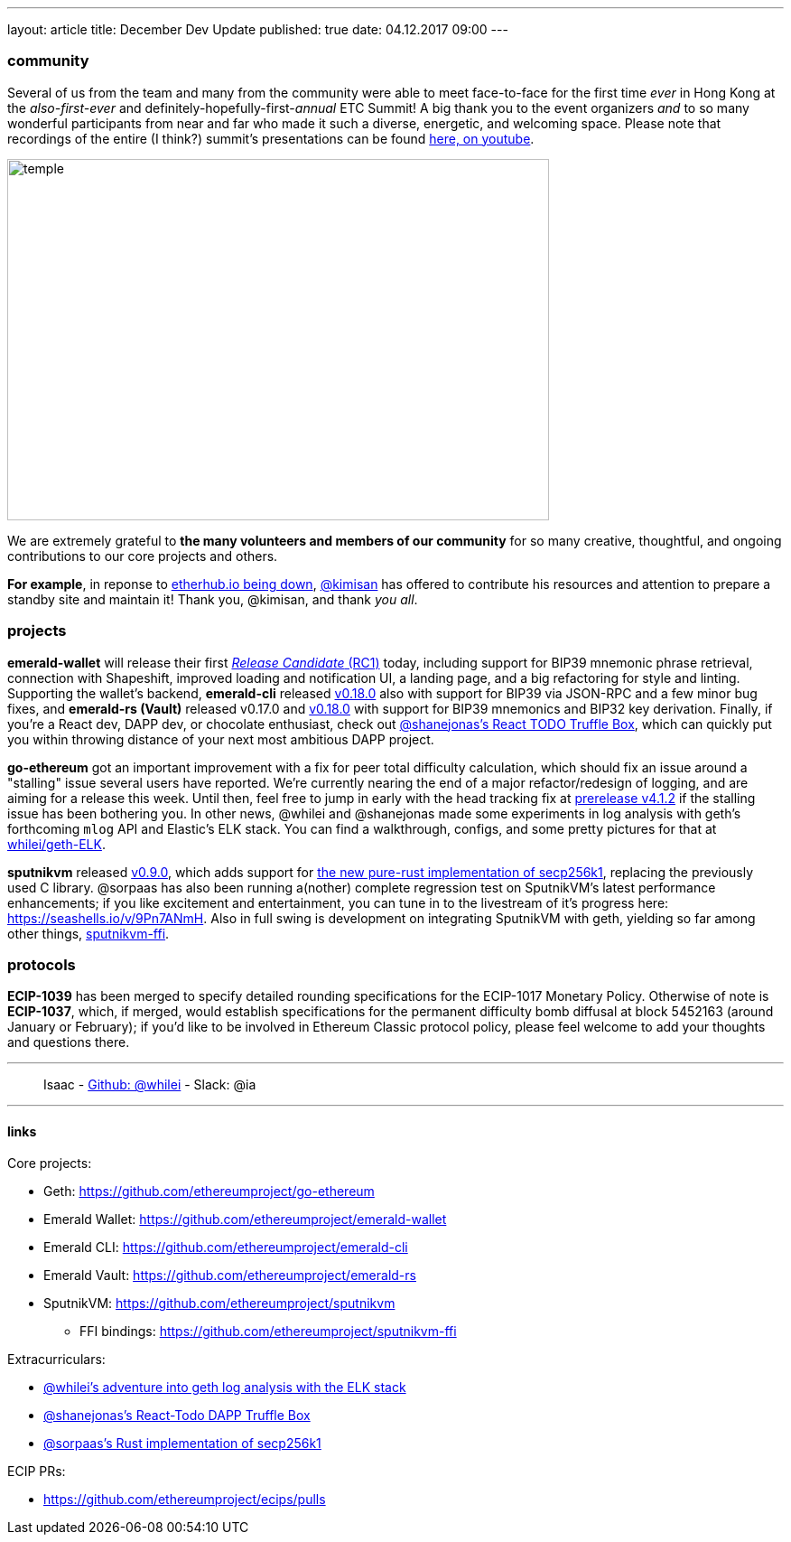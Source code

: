 ---
layout: article
title: December Dev Update
published: true
date: 04.12.2017 09:00
---

=== community

Several of us from the team and many from the community were able to meet face-to-face for the first time _ever_ in Hong Kong at the _also-first-ever_ and definitely-hopefully-first-_annual_ ETC Summit! A big thank you to the event organizers _and_ to so many wonderful participants from
near and far who made it such a diverse, energetic, and welcoming space. Please note
that recordings of the entire (I think?) summit's presentations can be found
https://www.youtube.com/channel/UCoiplpzdCjbUvrvXFfMhkoA/videos[here, on youtube].

image::images/temple.jpg[temple,600,400,role="center"]

We are extremely grateful to *the many volunteers and members of our community* for
so many creative, thoughtful, and ongoing contributions to our core projects and others.

*For example*, in reponse to https://github.com/ethereumproject/explorer/issues/67[etherhub.io being down], https://github.com/kimisan[@kimisan] has offered to contribute his resources and attention to prepare a standby site and maintain it! Thank you, @kimisan, and thank _you all_.

=== projects

**emerald-wallet** will release their first https://github.com/ethereumproject/emerald-wallet/releases/latest[_Release Candidate_ (RC1)] today, including support for BIP39 mnemonic phrase retrieval, connection with Shapeshift, improved loading and notification UI, a landing page, and a big refactoring for style and linting. Supporting the wallet's backend, **emerald-cli** released https://github.com/ethereumproject/emerald-cli/releases/latest[v0.18.0] also with support for BIP39 via JSON-RPC and a few minor bug fixes, and **emerald-rs (Vault)** released v0.17.0 and https://github.com/ethereumproject/emerald-rs/releases/latest[v0.18.0] with support for BIP39 mnemonics and BIP32 key derivation. Finally, if you're a React dev, DAPP dev, or chocolate enthusiast, check out https://github.com/shanejonas/react-box-web3-todo[@shanejonas's React TODO Truffle Box], which can quickly put you within throwing distance of your next most ambitious DAPP project.

**go-ethereum** got an important improvement with a fix for peer total difficulty
calculation, which should fix an issue around a "stalling" issue several users have
reported. We're currently nearing the end of a major refactor/redesign of logging,
and are aiming for a release this week. Until then, feel free to jump in early with
the head tracking fix at https://github.com/ethereumproject/go-ethereum/releases/tag/v4.1.2[prerelease v4.1.2] if the stalling issue has been bothering you. In other news, @whilei and @shanejonas made some experiments in log analysis with geth's forthcoming `mlog` API and Elastic's ELK stack. You can find a walkthrough, configs, and some pretty pictures for that at https://github.com/whilei/geth-ELK[whilei/geth-ELK].

**sputnikvm** released https://github.com/ethereumproject/sputnikvm[v0.9.0], which adds support for https://github.com/ethereumproject/libsecp256k1-rs[the new pure-rust implementation of secp256k1], replacing the previously used C library. @sorpaas has also been running a(nother) complete regression test on SputnikVM's latest performance enhancements; if you like excitement and entertainment, you can tune in to the livestream of it's progress here: https://seashells.io/v/9Pn7ANmH. Also in full swing is development on integrating SputnikVM with geth, yielding so far among other things, https://github.com/ethereumproject/sputnikvm-ffi[sputnikvm-ffi].

=== protocols

**ECIP-1039** has been merged to specify detailed rounding specifications for the ECIP-1017 Monetary Policy. Otherwise of note is **ECIP-1037**, which, if merged, would establish specifications for the permanent difficulty bomb diffusal at block 5452163 (around January or February); if you'd like to be involved in Ethereum Classic protocol policy, please feel welcome to add your thoughts and questions there.


---

> Isaac - https://github.com/whilei[Github: @whilei] - Slack: @ia

---

==== links

Core projects:

* Geth: https://github.com/ethereumproject/go-ethereum
* Emerald Wallet: https://github.com/ethereumproject/emerald-wallet
* Emerald CLI: https://github.com/ethereumproject/emerald-cli
* Emerald Vault: https://github.com/ethereumproject/emerald-rs
* SputnikVM: https://github.com/ethereumproject/sputnikvm
** FFI bindings: https://github.com/ethereumproject/sputnikvm-ffi


Extracurriculars:

- https://github.com/whilei/geth-ELK[@whilei's adventure into geth log analysis with the ELK stack]
- https://github.com/shanejonas/react-box-web3-todo[@shanejonas's React-Todo DAPP Truffle Box]
- https://github.com/ethereumproject/libsecp256k1-rs[@sorpaas's Rust implementation of secp256k1]

ECIP PRs:

- https://github.com/ethereumproject/ecips/pulls


